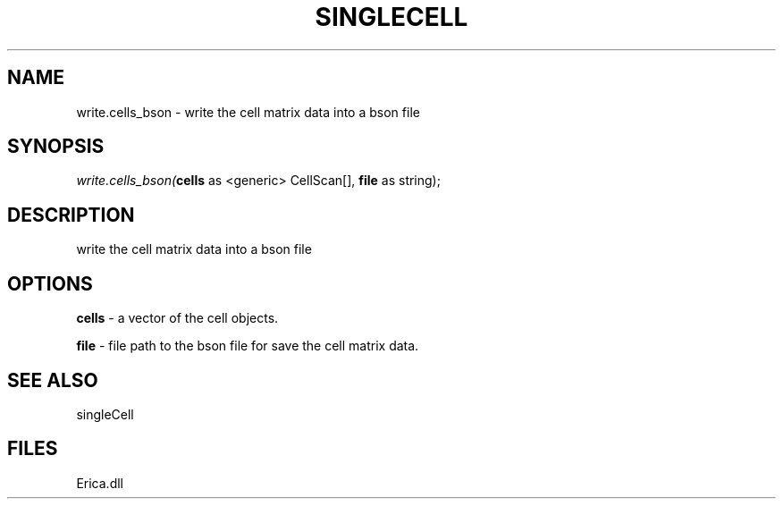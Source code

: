 .\" man page create by R# package system.
.TH SINGLECELL 1 2000-Jan "write.cells_bson" "write.cells_bson"
.SH NAME
write.cells_bson \- write the cell matrix data into a bson file
.SH SYNOPSIS
\fIwrite.cells_bson(\fBcells\fR as <generic> CellScan[], 
\fBfile\fR as string);\fR
.SH DESCRIPTION
.PP
write the cell matrix data into a bson file
.PP
.SH OPTIONS
.PP
\fBcells\fB \fR\- a vector of the cell objects. 
.PP
.PP
\fBfile\fB \fR\- file path to the bson file for save the cell matrix data. 
.PP
.SH SEE ALSO
singleCell
.SH FILES
.PP
Erica.dll
.PP
